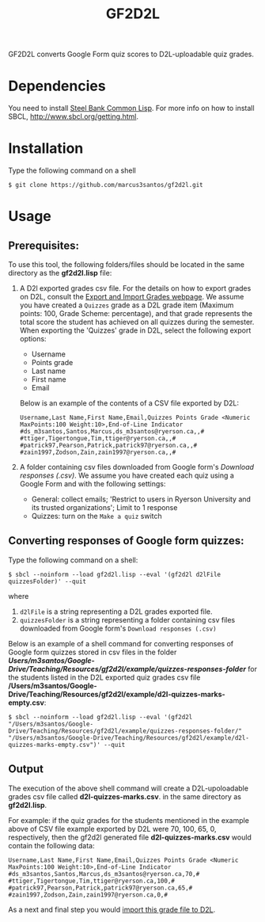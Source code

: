 #+title: GF2D2L

GF2D2L converts Google Form quiz scores to D2L-uploadable quiz grades.

* Dependencies


You need to install [[http://www.sbcl.org/][Steel Bank Common Lisp]]. For more info on how to install SBCL, [[http://www.sbcl.org/getting.html][http://www.sbcl.org/getting.html]].

* Installation
Type the following command on a shell
#+begin_src shell
$ git clone https://github.com/marcus3santos/gf2d2l.git
#+end_src
  
* Usage
** Prerequisites:
To use this tool, the following folders/files should be located in the same directory as the *gf2d2l.lisp* file:
1. A D2l exported grades csv file. For the details on how to export grades on D2L, consult the [[https://www.ryerson.ca/courses/instructors/tutorials/grades/grades-export-import/#:~:text=Export%20grade%20items%20from%20Brightspace%20(backup),export%20grades%20for%20select%20students][Export and Import Grades webpage]]. We assume you have created a ~Quizzes~ grade as a D2L grade item (Maximum points: 100, Grade Scheme: percentage), and that grade represents the total score the student has achieved on all quizzes during the semester. When exporting the 'Quizzes' grade in D2L, select the following export options:
  - Username
  - Points grade
  - Last name
  - First name
  - Email

  Below is an example of the contents of a CSV file exported by D2L:
  #+begin_example 
  Username,Last Name,First Name,Email,Quizzes Points Grade <Numeric MaxPoints:100 Weight:10>,End-of-Line Indicator
  #ds_m3santos,Santos,Marcus,ds_m3santos@ryerson.ca,,#
  #ttiger,Tigertongue,Tim,ttiger@ryerson.ca,,#
  #patrick97,Pearson,Patrick,patrick97@ryerson.ca,,#
  #zain1997,Zodson,Zain,zain1997@ryerson.ca,,#
  #+end_example
       
2. A folder containing csv files downloaded from Google form's /Download responses (.csv)/. We assume you have created each quiz using a Google Form and with the following settings:
  - General: collect emails; 'Restrict to users in Ryerson University and its trusted organizations'; Limit to 1 response
  - Quizzes: turn on the ~Make a quiz~ switch

** Converting responses of Google form quizzes:

Type the following command on a shell:
#+begin_src shell
$ sbcl --noinform --load gf2d2l.lisp --eval '(gf2d2l d2lFile quizzesFolder)' --quit
#+end_src
where 
1. ~d2lFile~ is a string representing a D2L grades exported file.
2. ~quizzesFolder~ is a string representing a folder containing csv files downloaded from Google form's ~Download responses (.csv)~

Below is an example of a shell command for converting responses of Google form quizzes stored in csv files in the folder */Users/m3santos/Google-Drive/Teaching/Resources/gf2d2l/example/quizzes-responses-folder/* for the students listed in the D2L exported quiz grades csv file */Users/m3santos/Google-Drive/Teaching/Resources/gf2d2l/example/d2l-quizzes-marks-empty.csv*:
#+begin_src shell
$ sbcl --noinform --load gf2d2l.lisp --eval '(gf2d2l "/Users/m3santos/Google-Drive/Teaching/Resources/gf2d2l/example/quizzes-responses-folder/" "/Users/m3santos/Google-Drive/Teaching/Resources/gf2d2l/example/d2l-quizzes-marks-empty.csv")' --quit
#+end_src

** Output
The execution of the above shell command will create a D2L-upoloadable grades csv file called *d2l-quizzes-marks.csv*. in the same directory as *gf2d2l.lisp*.

For example: if the quiz grades for the students mentioned in the example above of CSV file example exported by D2L were 70, 100, 65, 0, respectively, then the gf2d2l generated file *d2l-quizzes-marks.csv* would contain the following data:

  #+begin_example 
  Username,Last Name,First Name,Email,Quizzes Points Grade <Numeric MaxPoints:100 Weight:10>,End-of-Line Indicator
  #ds_m3santos,Santos,Marcus,ds_m3santos@ryerson.ca,70,#
  #ttiger,Tigertongue,Tim,ttiger@ryerson.ca,100,#
  #patrick97,Pearson,Patrick,patrick97@ryerson.ca,65,#
  #zain1997,Zodson,Zain,zain1997@ryerson.ca,0,#
  #+end_example

As a next and final step you would [[https://www.ryerson.ca/courses/instructors/tutorials/grades/grades-export-import/#:~:text=Export%20grade%20items%20from%20Brightspace%20(backup),export%20grades%20for%20select%20students][import this grade file to D2L]].

